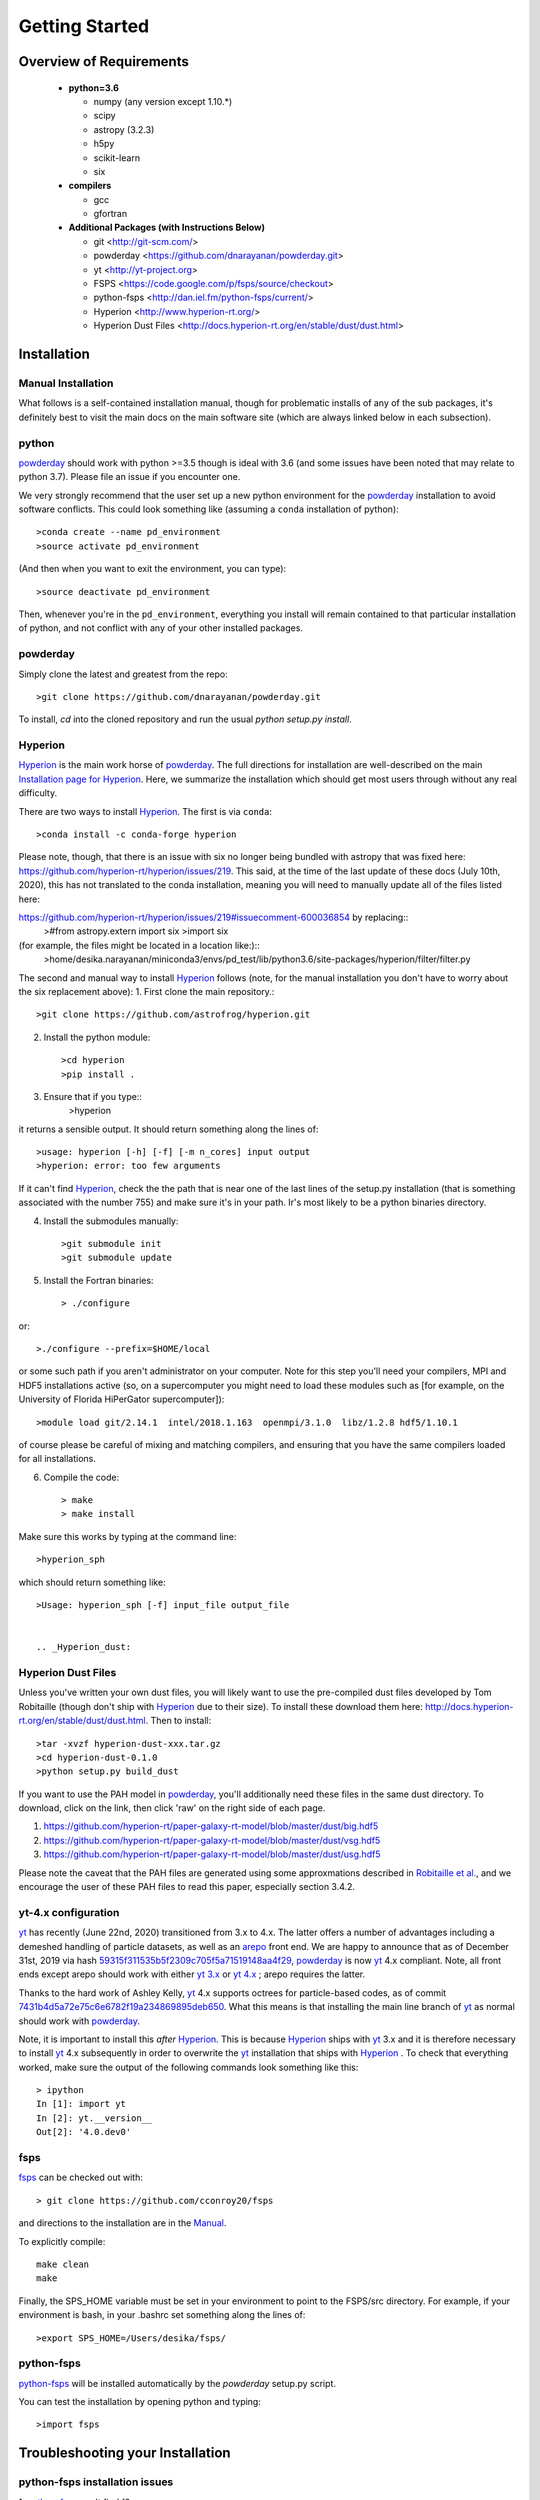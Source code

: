 Getting Started
**********

Overview of Requirements
============

	* **python=3.6**

	  * numpy (any version except 1.10.*)
	  * scipy
	  * astropy (3.2.3)
	  * h5py
	  * scikit-learn
	  * six

	* **compilers**

	  * gcc
	  * gfortran


	* **Additional Packages (with Instructions Below)**

	  * git  <http://git-scm.com/>
	  * powderday <https://github.com/dnarayanan/powderday.git>
	  * yt <http://yt-project.org>
	  * FSPS <https://code.google.com/p/fsps/source/checkout>
	  * python-fsps <http://dan.iel.fm/python-fsps/current/>
	  * Hyperion <http://www.hyperion-rt.org/>
	  * Hyperion Dust Files <http://docs.hyperion-rt.org/en/stable/dust/dust.html>

Installation
============
	    


Manual Installation
--------------

What follows is a self-contained installation manual, though for
problematic installs of any of the sub packages, it's definitely best
to visit the main docs on the main software site (which are always
linked below in each subsection).

.. _python:

python
--------------

`powderday <https://github.com/dnarayanan/powderday.git>`_ should work with python >=3.5 though is ideal with 3.6 (and some issues have been noted that may relate to python 3.7).
Please file an issue if you encounter one.

We very strongly recommend that the user set up a new python environment for the
`powderday <https://github.com/dnarayanan/powderday.git>`_ installation to avoid software conflicts.   This could look something like (assuming a ``conda`` installation of python)::

  >conda create --name pd_environment
  >source activate pd_environment

(And then when you want to exit the environment, you can type)::

  >source deactivate pd_environment

Then, whenever you're in the ``pd_environment``, everything you
install will remain contained to that particular installation of
python, and not conflict with any of your other installed packages.

.. _powderday:


powderday
--------------

Simply clone the latest and greatest from the repo::

  >git clone https://github.com/dnarayanan/powderday.git

To install, `cd` into the cloned repository and run the usual `python setup.py install`.

.. _yt:



.. _Hyperion:

Hyperion
--------------

`Hyperion <http://www.hyperion-rt.org>`_ is the main work horse of
`powderday <https://github.com/dnarayanan/powderday.git>`_.  The full
directions for installation are well-described on the main
`Installation page for Hyperion
<http://docs.hyperion-rt.org/en/stable/installation/installation.html>`_.
Here, we summarize the installation which should get most users
through without any real difficulty.

There are two ways to install `Hyperion <http://www.hyperion-rt.org>`_.  The first is via ``conda``::

  >conda install -c conda-forge hyperion

Please note, though, that there is an issue with six no longer being
bundled with astropy that was fixed here:
https://github.com/hyperion-rt/hyperion/issues/219.  This said, at the
time of the last update of these docs (July 10th, 2020), this has not translated to the conda installation, meaning you will need to manually update all of the files listed here:

https://github.com/hyperion-rt/hyperion/issues/219#issuecomment-600036854  by replacing::
  >#from astropy.extern import six
  >import six

(for example, the files might be located in a location like:)::
  >home/desika.narayanan/miniconda3/envs/pd_test/lib/python3.6/site-packages/hyperion/filter/filter.py
  
The second and manual way to install `Hyperion
<http://www.hyperion-rt.org>`_ follows (note, for the manual installation you don't have to worry about the six replacement above):
1. First clone the main repository.::

     >git clone https://github.com/astrofrog/hyperion.git
     
2. Install the python module::

   >cd hyperion
   >pip install .


3. Ensure that if you type::
     >hyperion

it returns a sensible output.  It should return something along the lines of::

  >usage: hyperion [-h] [-f] [-m n_cores] input output
  >hyperion: error: too few arguments

If it can't find `Hyperion <http://www.hyperion-rt.org>`_, check the
the path that is near one of the last lines of the setup.py
installation (that is something associated with the number 755) and
make sure it's in your path.  Ir's most likely to be a python binaries
directory.

4. Install the submodules manually::

   >git submodule init
   >git submodule update

5. Install the Fortran binaries::

     > ./configure
or::

  >./configure --prefix=$HOME/local

or some such path if you aren't administrator on your computer.  Note
for this step you'll need your compilers, MPI and HDF5 installations
active (so, on a supercomputer you might need to load these modules
such as [for example, on the University of Florida HiPerGator
supercomputer])::

  >module load git/2.14.1  intel/2018.1.163  openmpi/3.1.0  libz/1.2.8 hdf5/1.10.1

of course please be careful of mixing and matching compilers, and
ensuring that you have the same compilers loaded for all
installations.
  
6. Compile the code::

   > make
   > make install
   


Make sure this works by typing at the command line::

  >hyperion_sph

which should return something like::

  >Usage: hyperion_sph [-f] input_file output_file


  .. _Hyperion_dust:

Hyperion Dust Files
--------------

Unless you've written your own dust files, you will likely want to use
the pre-compiled dust files developed by Tom Robitaille (though don't
ship with `Hyperion <http://www.hyperion-rt.org>`_ due to their size).
To install these download them here:
http://docs.hyperion-rt.org/en/stable/dust/dust.html.  Then to
install::

  >tar -xvzf hyperion-dust-xxx.tar.gz
  >cd hyperion-dust-0.1.0
  >python setup.py build_dust

If you want to use the PAH model in `powderday
<https://github.com/dnarayanan/powderday.git>`_, you'll additionally need
these files in the same dust directory.  To download, click on the link,
then click 'raw' on the right side of each page.

1. https://github.com/hyperion-rt/paper-galaxy-rt-model/blob/master/dust/big.hdf5
2. https://github.com/hyperion-rt/paper-galaxy-rt-model/blob/master/dust/vsg.hdf5
3. https://github.com/hyperion-rt/paper-galaxy-rt-model/blob/master/dust/usg.hdf5

Please note the caveat that the PAH files are generated using some
approxmations described in `Robitaille et
al. <http://www.aanda.org/articles/aa/abs/2012/09/aa19073-12/aa19073-12.html>`_,
and we encourage the user of these PAH files to read this paper,
especially section 3.4.2.


yt-4.x configuration 
--------------------

`yt <http://yt-project.org>`_ has recently (June 22nd, 2020)
transitioned from 3.x to 4.x. The latter offers a number of advantages
including a demeshed handling of particle datasets, as well as an
`arepo <https://www.h-its.org/2014/10/28/arepo/>`_ front end.  We are
happy to announce that as of December 31st, 2019 via hash
`59315f311535b5f2309c705f5a71519148aa4f29
<https://github.com/dnarayanan/powderday/commit/59315f311535b5f2309c705f5a71519148aa4f29>`_,
`powderday <https://github.com/dnarayanan/powderday.git>`_ is now `yt
<http://yt-project.org>`_ 4.x compliant.   Note, all front ends except arepo should work with either  `yt 3.x <http://yt-project.org>`_ or  `yt 4.x <http://yt-project.org>`_ ; arepo requires the latter. 

Thanks to the hard work of Ashley Kelly, `yt <http://yt-project.org>`_
4.x supports octrees for particle-based codes, as of commit `7431b4d5a72e75c6e6782f19a234869895deb650 <https://github.com/yt-project/yt/commit/7431b4d5a72e75c6e6782f19a234869895deb650>`_.  What this means is that installing the main line branch of `yt <http://yt-project.org>`_ as normal should work with `powderday <https://github.com/dnarayanan/powderday.git>`_.

Note, it is important to install this *after*  `Hyperion <http://www.hyperion-rt.org>`_.  This is because  `Hyperion <http://www.hyperion-rt.org>`_ ships with `yt <http://yt-project.org>`_ 3.x and it is therefore necessary to install `yt <http://yt-project.org>`_ 4.x subsequently in order to overwrite the `yt <http://yt-project.org>`_ installation that ships with `Hyperion <http://www.hyperion-rt.org>`_ .   To check that everything worked, make sure the output of the following 
commands look something like this::

    > ipython
    In [1]: import yt
    In [2]: yt.__version__
    Out[2]: '4.0.dev0'
  


.. _fsps:

fsps
--------------

`fsps <https://code.google.com/p/fsps/source/checkout>`_ can be checked out with::
  
  > git clone https://github.com/cconroy20/fsps

and directions to the installation are in the `Manual <https://www.cfa.harvard.edu/~cconroy/ FSPS_files/MANUAL.pdf>`_.

To explicitly compile::

  make clean
  make
  
Finally, the SPS_HOME variable must be set in your environment to point to the FSPS/src directory.  For example, if your environment is bash, in your .bashrc set something along the lines of::
   
  >export SPS_HOME=/Users/desika/fsps/



.. _python-fsps:

python-fsps
--------------

`python-fsps <https://github.com/dfm/python-fsps>`_  will be installed automatically by the `powderday` setup.py script.
  
You can test the installation by opening python and typing::

>import fsps







Troubleshooting your Installation
============

  .. _python-fsps installation issues:

python-fsps installation issues
--------------

1.  `python-fsps
<http://dan.iel.fm/python-fsps/current/installation/>`_ can't find f2py
   
   f2py is a numpy package that is sometimes named f2py2.7 by numpy.
   At the same time, `python-fsps
   <http://dan.iel.fm/python-fsps/current/installation/>`_ expects it
   to be called f2py (as it sometimes is; for example in Anaconda).
   So, you might need to locate f2py (it ships with `yt
   <http://yt-project.org>`_, so if you for example use the `yt
   <http://yt-project.org>`_ python) you need to link the following
   files::

   >cd /Users/desika/yt-x86_64/bin
   >ln -s f2py2.7 f2py

   and::

   >cd /Users/desika/yt-x86_64/lib/python2.7/site-packages
   >ln -s numpy/f2py/ f2py

   This should hopefully fix it.


2. Issues with 'f2py' in the  `python-fsps
   <http://dan.iel.fm/python-fsps/current/installation/>`_ installation:

   Numpy has made some changes to f2py in the 1.10.x version of numpy.
   The easiest fix is to use a non 1.10.* version of numpy (thanks to
   Ben Johnson for finding this).

3.  `python-fsps
<http://dan.iel.fm/python-fsps/current/installation/>`_ has mysterious
installation failures.  Often this has to do with a bad `FSPS
<https://github.com/cconroy20/fsps>`_ compilation. Even if it seems
like `FSPS <https://github.com/cconroy20/fsps>`_ has compiled, it may
not actually execute properly if the correct compilers aren't set in
the MakeFile.  Thanks to Ena Choi for pointing this one out.

4. `Hyperion <http://www.hyperion-rt.org>`_ does not run with MPI
   support.  Some users have found that when manually installing
   `Hyperion <http://www.hyperion-rt.org>`_ (as opposed to using the
   conda installation) that MPI will then work.

5. On the HiPerGator supercomputing cluster, `Hyperion
   <http://www.hyperion-rt.org>`_ will not install manually, complaining about mismatches with gcc and HDF5.  The solution to this is to use the intel compilers.  The following is a known pacakge combination that works::

  >module load git/2.14.1  intel/2018.1.163  openmpi/3.1.0  libz/1.2.8 hdf5/1.10.1


Hyperion Installation Issues
---------------

1. Manual installations seem to not be fully updated from the
   `Hyperion <http://www.hyperion-rt.org>`_ website.  The following
   issues are known (uncovered by Katarina Kraljic)

   a. Hyperion-0.9.10 does not contain the /deps/fortran directory. It
      will be necesary to take this from version 0.9.9

   b. /deps/fortran/install.py hardcodes some links that do not exist
      anymore.  The URLs should be updated as:

      ZLIB_URL = "http://zlib.net/zlib-1.2.11.tar.gz"  
      HDF5_URL = 'http://www.hdfgroup.org/ftp/HDF5/releases/hdf5-1.10/hdf5-1.10.5/src/hdf5-1.10.5.tar.gz'

   c. Hyperions configure file doesn't have an option for an MPI
    compiler that is mpif90.openmpi.  One option is to add this to the configure file around line 1940::

      if test "$mpi_compiler" == mpif90.openmpi
         then
            mpi_compiler=`basename $(mpif90 -show | awk {'print $1'})`
      fi
   
